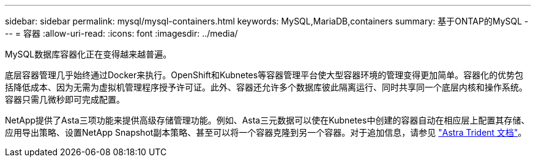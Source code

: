 ---
sidebar: sidebar 
permalink: mysql/mysql-containers.html 
keywords: MySQL,MariaDB,containers 
summary: 基于ONTAP的MySQL 
---
= 容器
:allow-uri-read: 
:icons: font
:imagesdir: ../media/


[role="lead"]
MySQL数据库容器化正在变得越来越普遍。

底层容器管理几乎始终通过Docker来执行。OpenShift和Kubnetes等容器管理平台使大型容器环境的管理变得更加简单。容器化的优势包括降低成本、因为无需为虚拟机管理程序授予许可证。此外、容器还允许多个数据库彼此隔离运行、同时共享同一个底层内核和操作系统。容器只需几微秒即可完成配置。

NetApp提供了Asta三项功能来提供高级存储管理功能。例如、Asta三元数据可以使在Kubnetes中创建的容器自动在相应层上配置其存储、应用导出策略、设置NetApp Snapshot副本策略、甚至可以将一个容器克隆到另一个容器。对于追加信息，请参见 link:https://docs.netapp.com/us-en/trident/index.html["Astra Trident 文档"]。
